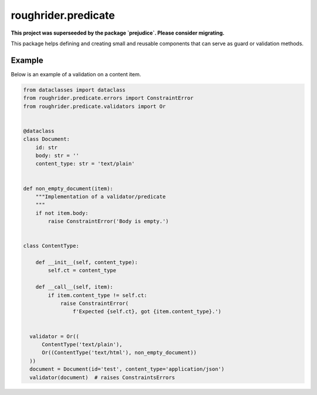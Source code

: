 roughrider.predicate
********************

**This project was superseeded by the package `prejudice`. Please consider migrating.**


This package helps defining and creating small and reusable components
that can serve as guard or validation methods.


Example
=======

Below is an example of a validation on a content item.


.. code-block:: python

  from dataclasses import dataclass
  from roughrider.predicate.errors import ConstraintError
  from roughrider.predicate.validators import Or


  @dataclass
  class Document:
      id: str
      body: str = ''
      content_type: str = 'text/plain'


  def non_empty_document(item):
      """Implementation of a validator/predicate
      """
      if not item.body:
          raise ConstraintError('Body is empty.')


  class ContentType:

      def __init__(self, content_type):
          self.ct = content_type

      def __call__(self, item):
          if item.content_type != self.ct:
              raise ConstraintError(
                  f'Expected {self.ct}, got {item.content_type}.')


    validator = Or((
        ContentType('text/plain'),
        Or((ContentType('text/html'), non_empty_document))
    ))
    document = Document(id='test', content_type='application/json')
    validator(document)  # raises ConstraintsErrors
